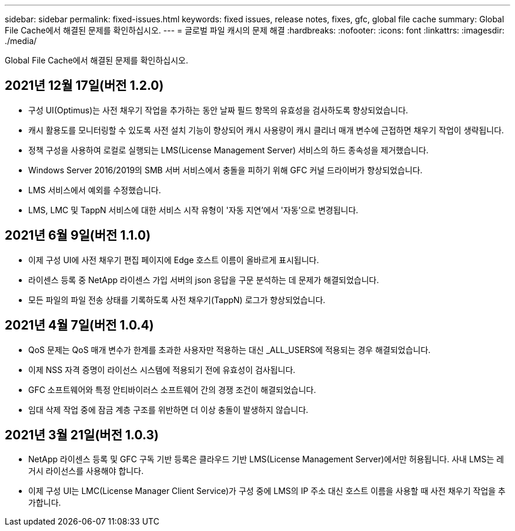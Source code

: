 ---
sidebar: sidebar 
permalink: fixed-issues.html 
keywords: fixed issues, release notes, fixes, gfc, global file cache 
summary: Global File Cache에서 해결된 문제를 확인하십시오. 
---
= 글로벌 파일 캐시의 문제 해결
:hardbreaks:
:nofooter: 
:icons: font
:linkattrs: 
:imagesdir: ./media/


[role="lead"]
Global File Cache에서 해결된 문제를 확인하십시오.



== 2021년 12월 17일(버전 1.2.0)

* 구성 UI(Optimus)는 사전 채우기 작업을 추가하는 동안 날짜 필드 항목의 유효성을 검사하도록 향상되었습니다.
* 캐시 활용도를 모니터링할 수 있도록 사전 설치 기능이 향상되어 캐시 사용량이 캐시 클리너 매개 변수에 근접하면 채우기 작업이 생략됩니다.
* 정책 구성을 사용하여 로컬로 실행되는 LMS(License Management Server) 서비스의 하드 종속성을 제거했습니다.
* Windows Server 2016/2019의 SMB 서버 서비스에서 충돌을 피하기 위해 GFC 커널 드라이버가 향상되었습니다.
* LMS 서비스에서 예외를 수정했습니다.
* LMS, LMC 및 TappN 서비스에 대한 서비스 시작 유형이 '자동 지연'에서 '자동'으로 변경됩니다.




== 2021년 6월 9일(버전 1.1.0)

* 이제 구성 UI에 사전 채우기 편집 페이지에 Edge 호스트 이름이 올바르게 표시됩니다.
* 라이센스 등록 중 NetApp 라이센스 가입 서버의 json 응답을 구문 분석하는 데 문제가 해결되었습니다.
* 모든 파일의 파일 전송 상태를 기록하도록 사전 채우기(TappN) 로그가 향상되었습니다.




== 2021년 4월 7일(버전 1.0.4)

* QoS 문제는 QoS 매개 변수가 한계를 초과한 사용자만 적용하는 대신 _ALL_USERS에 적용되는 경우 해결되었습니다.
* 이제 NSS 자격 증명이 라이선스 시스템에 적용되기 전에 유효성이 검사됩니다.
* GFC 소프트웨어와 특정 안티바이러스 소프트웨어 간의 경쟁 조건이 해결되었습니다.
* 임대 삭제 작업 중에 잠금 계층 구조를 위반하면 더 이상 충돌이 발생하지 않습니다.




== 2021년 3월 21일(버전 1.0.3)

* NetApp 라이센스 등록 및 GFC 구독 기반 등록은 클라우드 기반 LMS(License Management Server)에서만 허용됩니다. 사내 LMS는 레거시 라이선스를 사용해야 합니다.
* 이제 구성 UI는 LMC(License Manager Client Service)가 구성 중에 LMS의 IP 주소 대신 호스트 이름을 사용할 때 사전 채우기 작업을 추가합니다.

